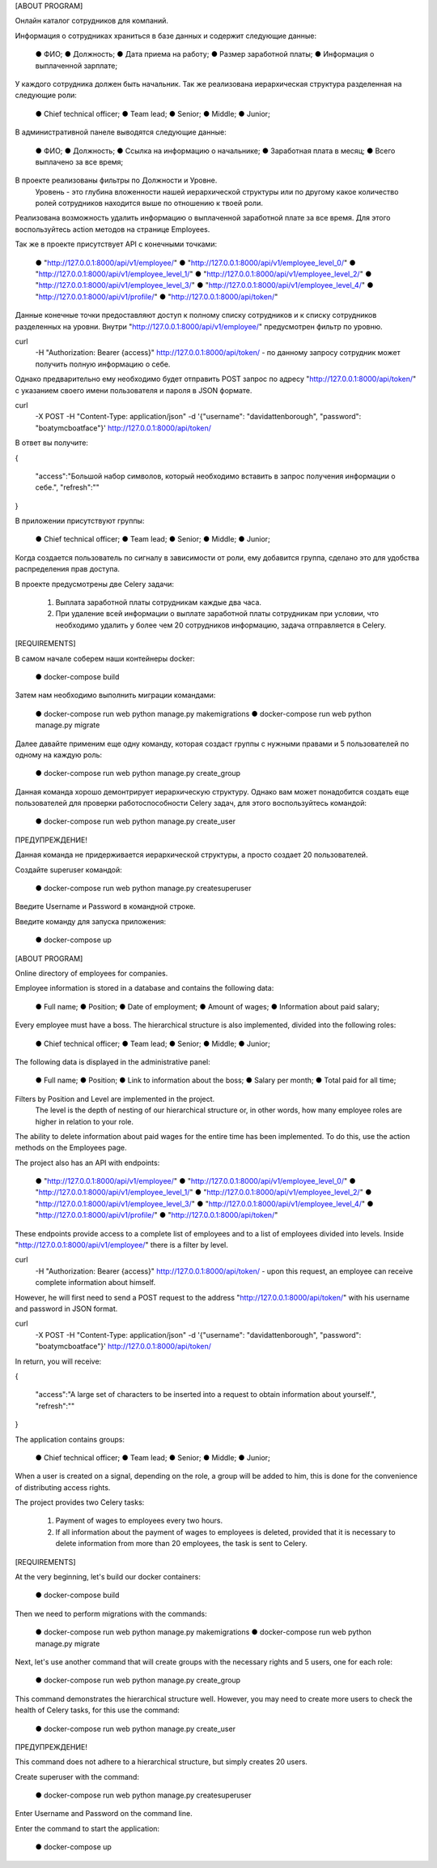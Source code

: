 [ABOUT PROGRAM]

Онлайн каталог сотрудников для компаний.

Информация о сотрудниках храниться в базе данных и содержит следующие данные:

    ● ФИО;
    ● Должность;
    ● Дата приема на работу;
    ● Размер заработной платы;
    ● Информация о выплаченной зарплате;

У каждого сотрудника должен быть начальник.
Так же реализована иерархическая структура разделенная на следующие роли:

    ● Chief technical officer;
    ● Team lead;
    ● Senior;
    ● Middle;
    ● Junior;

В административной панеле выводятся следующие данные:

    ● ФИО;
    ● Должность;
    ● Ссылка на информацию о начальнике;
    ● Заработная плата в месяц;
    ● Всего выплачено за все время;

В проекте реализованы фильтры по Должности и Уровне.
    Уровень - это глубина вложенности нашей иерархической структуры или по другому
    какое количество ролей сотрудников находится выше по отношению к твоей роли.

Реализована возможность удалить информацию о выплаченной заработной плате за все время.
Для этого воспользуйтесь action методов на странице Employees.

Так же в проекте присутствует  API с конечными точками:

    ● "http://127.0.0.1:8000/api/v1/employee/"
    ● "http://127.0.0.1:8000/api/v1/employee_level_0/"
    ● "http://127.0.0.1:8000/api/v1/employee_level_1/"
    ● "http://127.0.0.1:8000/api/v1/employee_level_2/"
    ● "http://127.0.0.1:8000/api/v1/employee_level_3/"
    ● "http://127.0.0.1:8000/api/v1/employee_level_4/"
    ● "http://127.0.0.1:8000/api/v1/profile/"
    ● "http://127.0.0.1:8000/api/token/"

Данные конечные точки предоставляют доступ к полному списку сотрудников и к списку сотрудников разделенных на уровни.
Внутри "http://127.0.0.1:8000/api/v1/employee/" предусмотрен фильтр по уровню.

curl \
  -H "Authorization: Bearer {access}" \
  http://127.0.0.1:8000/api/token/ -  по данному запросу сотрудник может получить полную информацию о себе.


Однако предварительно ему необходимо будет отправить POST запрос по адресу "http://127.0.0.1:8000/api/token/" с указанием своего
имени пользователя и пароля в JSON формате.

curl \
  -X POST \
  -H "Content-Type: application/json" \
  -d '{"username": "davidattenborough", "password": "boatymcboatface"}' \
  http://127.0.0.1:8000/api/token/

В ответ вы получите:


{

  "access":"Большой набор символов, который необходимо вставить в запрос получения информации о себе.",
  "refresh":""

}

В приложении присутствуют группы:

    ● Chief technical officer;
    ● Team lead;
    ● Senior;
    ● Middle;
    ● Junior;


Когда создается пользователь по сигналу в зависимости от роли,
ему добавится группа, сделано это для удобства распределения прав доступа.


В проекте предусмотрены две Celery задачи:

    1. Выплата заработной платы сотрудникам каждые два часа.
    2. При удаление всей информации о выплате заработной платы сотрудникам при условии,
       что необходимо удалить у более чем 20 сотрудников информацию, задача отправляется в Celery.


[REQUIREMENTS]

В самом начале соберем наши контейнеры docker:

    ● docker-compose build

Затем нам необходимо выполнить миграции командами:

    ● docker-compose run web python manage.py makemigrations
    ● docker-compose run web python manage.py migrate

Далее давайте применим еще одну команду, которая создаст группы с нужными правами
и 5 пользователей по одному на каждую роль:

    ● docker-compose run web python manage.py create_group

Данная команда хорошо демонтрирует иерархическую структуру.
Однако вам может понадобится создать еще пользователей для проверки работоспособности Celery задач, для этого воспользуйтесь командой:

    ● docker-compose run web python manage.py create_user

ПРЕДУПРЕЖДЕНИЕ!

Данная команда не придерживается иерархической структуры, а просто создает 20 пользователей.


Создайте superuser командой:

    ● docker-compose run web python manage.py createsuperuser

Введите Username и Password в командной строке.


Введите команду для запуска приложения:

    ● docker-compose up







[ABOUT PROGRAM]

Online directory of employees for companies.

Employee information is stored in a database and contains the following data:

    ● Full name;
    ● Position;
    ● Date of employment;
    ● Amount of wages;
    ● Information about paid salary;

Every employee must have a boss.
The hierarchical structure is also implemented, divided into the following roles:

    ● Chief technical officer;
    ● Team lead;
    ● Senior;
    ● Middle;
    ● Junior;

The following data is displayed in the administrative panel:

    ● Full name;
    ● Position;
    ● Link to information about the boss;
    ● Salary per month;
    ● Total paid for all time;

Filters by Position and Level are implemented in the project.
    The level is the depth of nesting of our hierarchical structure or,
    in other words, how many employee roles are higher in relation to your role.


The ability to delete information about paid wages for the entire time has been implemented.
To do this, use the action methods on the Employees page.

The project also has an API with endpoints:

    ● "http://127.0.0.1:8000/api/v1/employee/"
    ● "http://127.0.0.1:8000/api/v1/employee_level_0/"
    ● "http://127.0.0.1:8000/api/v1/employee_level_1/"
    ● "http://127.0.0.1:8000/api/v1/employee_level_2/"
    ● "http://127.0.0.1:8000/api/v1/employee_level_3/"
    ● "http://127.0.0.1:8000/api/v1/employee_level_4/"
    ● "http://127.0.0.1:8000/api/v1/profile/"
    ● "http://127.0.0.1:8000/api/token/"

These endpoints provide access to a complete list of employees and to a list of employees divided into levels.
Inside "http://127.0.0.1:8000/api/v1/employee/" there is a filter by level.

curl \
  -H "Authorization: Bearer {access}" \
  http://127.0.0.1:8000/api/token/ -  upon this request, an employee can receive complete information about himself.


However, he will first need to send a POST request to the address "http://127.0.0.1:8000/api/token/" with his
username and password in JSON format.

curl \
  -X POST \
  -H "Content-Type: application/json" \
  -d '{"username": "davidattenborough", "password": "boatymcboatface"}' \
  http://127.0.0.1:8000/api/token/

In return, you will receive:

{

  "access":"A large set of characters to be inserted into a request to obtain information about yourself.",
  "refresh":""

}

The application contains groups:

    ● Chief technical officer;
    ● Team lead;
    ● Senior;
    ● Middle;
    ● Junior;

When a user is created on a signal, depending on the role, a group will be added to him,
this is done for the convenience of distributing access rights.


The project provides two Celery tasks:

    1. Payment of wages to employees every two hours.
    2. If all information about the payment of wages to employees is deleted,
       provided that it is necessary to delete information from more than 20 employees, the task is sent to Celery.


[REQUIREMENTS]

At the very beginning, let's build our docker containers:

    ● docker-compose build

Then we need to perform migrations with the commands:

    ● docker-compose run web python manage.py makemigrations
    ● docker-compose run web python manage.py migrate

Next, let's use another command that will create groups with the necessary rights
and 5 users, one for each role:

    ● docker-compose run web python manage.py create_group

This command demonstrates the hierarchical structure well.
However, you may need to create more users to check the health of Celery tasks, for this use the command:

    ● docker-compose run web python manage.py create_user

ПРЕДУПРЕЖДЕНИЕ!

This command does not adhere to a hierarchical structure, but simply creates 20 users.


Create superuser with the command:

    ● docker-compose run web python manage.py createsuperuser

Enter Username and Password on the command line.


Enter the command to start the application:

    ● docker-compose up


